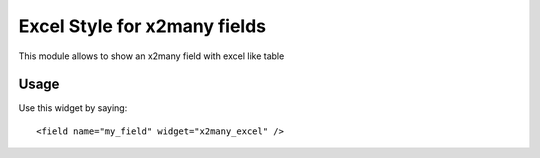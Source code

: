 
===========================
Excel Style for x2many fields
===========================

This module allows to show an x2many field with excel like table


Usage
=====

Use this widget by saying::

<field name="my_field" widget="x2many_excel" />
